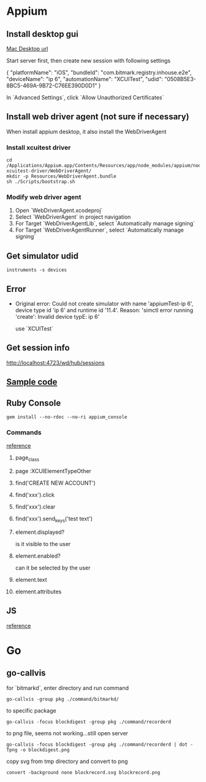 * Appium
** Install desktop gui

   [[https://github.com/appium/appium-desktop/releases][Mac Desktop url]]

   Start server first, then create new session with following settings

   {
     "platformName": "iOS",
     "bundleId": "com.bitmark.registry.inhouse.e2e",
     "deviceName": "ip 6",
     "automationName": "XCUITest",
     "udid": "0508B5E3-8BC5-469A-9B72-C76EE390D0D1"
   }

   In `Advanced Settings`, click `Allow Unauthorized Certificates`

** Install web driver agent (not sure if necessary)

   When install appium desktop, it also install the WebDriverAgent

*** Install xcuitest driver

    #+BEGIN_SRC shell
    cd /Applications/Appium.app/Contents/Resources/app/node_modules/appium/node_modules/appium-xcuitest-driver/WebDriverAgent/
    mkdir -p Resources/WebDriverAgent.bundle
    sh ./Scripts/bootstrap.sh
    #+END_SRC

*** Modify web driver agent

    1. Open `WebDriverAgent.xcodeproj`
    2. Select `WebDriverAgent` in project navigation
    3. For Target `WebDriverAgentLib`, select `Automatically manage signing`
    4. For Target `WebDriverAgentRunner`, select `Automatically manage signing`

** Get simulator udid

   #+BEGIN_SRC shell
   instruments -s devices
   #+END_SRC

** Error

   - Original error: Could not create simulator with name
     'appiumTest-ip 6', device type id 'ip 6' and runtime id
     '11.4'. Reason: 'simctl error running 'create': Invalid device
     typE: ip 6'

     use `XCUITest`

** Get session info

   http://localhost:4723/wd/hub/sessions
** [[https://github.com/PerfectoCode/Community-Samples/blob/master/Appium/Ruby/appium_ios_test.rb][Sample code]]
** Ruby Console

   #+BEGIN_SRC shell
   gem install --no-rdoc --no-ri appium_console
   #+END_SRC

*** Commands

    [[https://dzone.com/refcardz/getting-started-with-appium?chapter=4][reference]]

**** page_class

**** page :XCUIElementTypeOther

**** find('CREATE NEW ACCOUNT')

**** find('xxx').click

**** find('xxx').clear

**** find('xxx').send_keys('test text')

**** element.displayed?

     is it visible to the user

**** element.enabled?

     can it be selected by the user

**** element.text

**** element.attributes

** JS

   [[https://github.com/appium-boneyard/sample-code/blob/master/sample-code/examples/node/ios-actions.js][reference]]

* Go
** go-callvis

   for `bitmarkd`, enter directory and run command

   #+BEGIN_SRC shell
   go-callvis -group pkg ./command/bitmarkd/
   #+END_SRC

   to specific package

   #+BEGIN_SRC shell
   go-callvis -focus blockdigest -group pkg ./command/recorderd
   #+END_SRC

   to png file, seems not working...still open server

   #+BEGIN_SRC shell
   go-callvis -focus blockdigest -group pkg ./command/recorderd | dot -Tpng -o blockdigest.png
   #+END_SRC

   copy svg from tmp directory and convert to png

   #+BEGIN_SRC shell
   convert -background none blockrecord.svg blockrecord.png
   #+END_SRC
